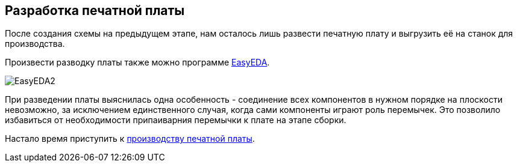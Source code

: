ifdef::env-github[]
:imagesdir: ../images/
endif::[]
ifdef::env-vscode[]
:imagesdir: ../images/
endif::[]
== Разработка печатной платы

После создания схемы на предыдущем этапе, нам осталось лишь развести печатную плату и выгрузить её на станок для производства.

Произвести разводку платы также можно программе https://easyeda.com/[EasyEDA].

image::EasyEDA2.png[]

При разведении платы выяснилась одна особенность - соединение всех компонентов в нужном порядке на плоскости невозможно, за исключением единственного случая, когда сами компоненты играют роль перемычек. Это позволило избавиться от необходимости припаиварния перемычки к плате на этапе сборки.

Настало время приступить к xref:plata_phys.adoc[производству печатной платы].